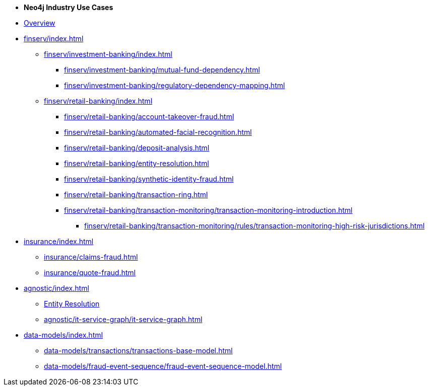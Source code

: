 * *Neo4j Industry Use Cases*

* xref:index.adoc[Overview]

* xref:finserv/index.adoc[]
** xref:finserv/investment-banking/index.adoc[]
*** xref:finserv/investment-banking/mutual-fund-dependency.adoc[]
*** xref:finserv/investment-banking/regulatory-dependency-mapping.adoc[]

** xref:finserv/retail-banking/index.adoc[]
*** xref:finserv/retail-banking/account-takeover-fraud.adoc[]
*** xref:finserv/retail-banking/automated-facial-recognition.adoc[]
*** xref:finserv/retail-banking/deposit-analysis.adoc[]
*** xref:finserv/retail-banking/entity-resolution.adoc[]
*** xref:finserv/retail-banking/synthetic-identity-fraud.adoc[]
*** xref:finserv/retail-banking/transaction-ring.adoc[]
*** xref:finserv/retail-banking/transaction-monitoring/transaction-monitoring-introduction.adoc[]
**** xref:finserv/retail-banking/transaction-monitoring/rules/transaction-monitoring-high-risk-jurisdictions.adoc[]

* xref:insurance/index.adoc[]
** xref:insurance/claims-fraud.adoc[]
** xref:insurance/quote-fraud.adoc[]


* xref:agnostic/index.adoc[]
** xref:agnostic/entity-resolution.adoc[Entity Resolution]
** xref:agnostic/it-service-graph/it-service-graph.adoc[]

* xref:data-models/index.adoc[]
** xref:data-models/transactions/transactions-base-model.adoc[]
** xref:data-models/fraud-event-sequence/fraud-event-sequence-model.adoc[]